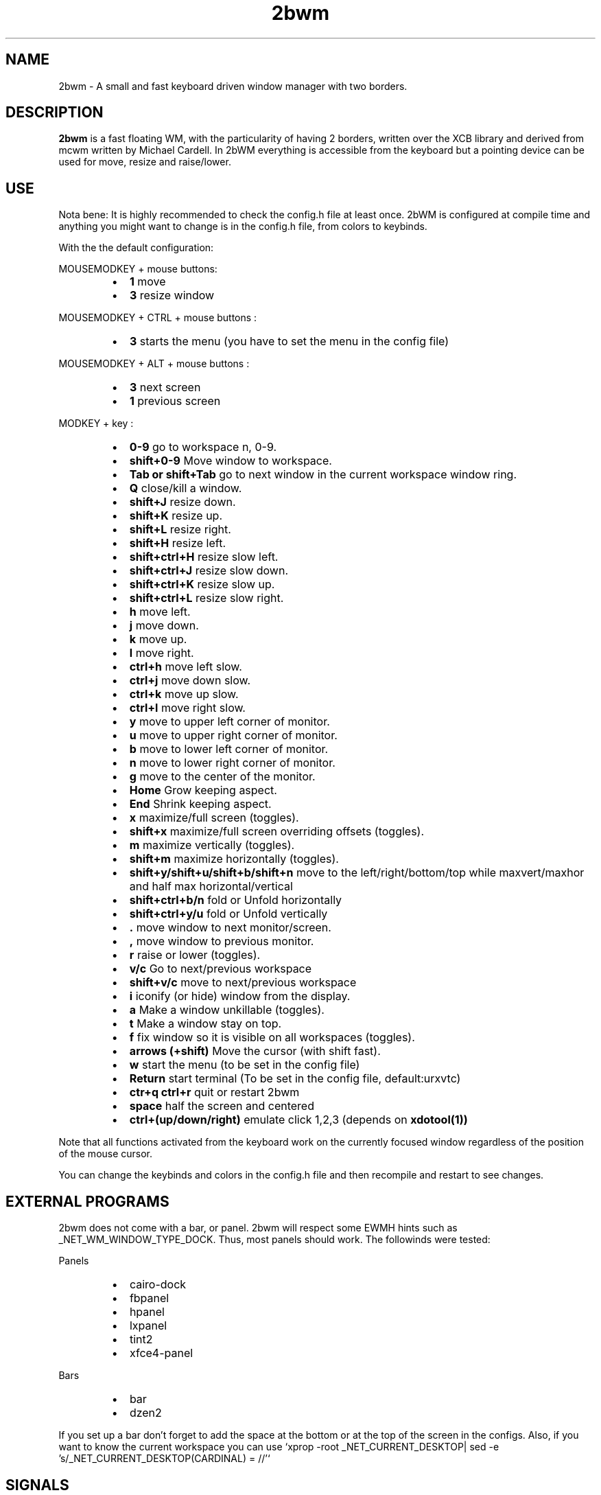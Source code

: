 .TH 2bwm 1 "Jun 10, 2014" "" ""
.SH NAME
2bwm \- A small and fast keyboard driven window manager with two borders.

.SH DESCRIPTION
.B 2bwm\fP is a fast floating WM, with the particularity of having 2 borders, written over the XCB library and derived from mcwm written by Michael Cardell. In 2bWM everything is accessible from the keyboard but a pointing device can be used for move, resize and raise/lower.
.SH USE
Nota bene: It is highly recommended to check the config.h file at least once. 2bWM is configured at compile time and anything you might want to change is in the config.h file, from colors to keybinds.

With the the default configuration:
.PP
MOUSEMODKEY + mouse buttons:
.RS
.IP \(bu 2
.B 1
move
.IP \(bu 2
.B 3
resize window
.RE
.PP
MOUSEMODKEY + CTRL + mouse buttons :
.RS
.IP \(bu 2
.B 3
starts the menu (you have to set the menu in the config file)
.RE
.PP
MOUSEMODKEY + ALT + mouse buttons :
.RS
.IP \(bu 2
.B 3
next screen
.IP \(bu 2
.B 1
previous screen
.RE
.PP
MODKEY + key :
.RS
.IP \(bu 2
.B 0\-9
go to workspace n, 0-9.
.IP \(bu 2
.B shift+0\-9
Move window to workspace.
.IP \(bu 2
.B Tab or shift+Tab
go to next window in the current workspace window ring.
.IP \(bu 2
.B Q
close/kill a window.
.IP \(bu 2
.B shift+J
resize down.
.IP \(bu 2
.B shift+K
resize up.
.IP \(bu 2
.B shift+L
resize right.
.IP \(bu 2
.B shift+H
resize left.
.IP \(bu 2
.B shift+ctrl+H
resize slow left.
.IP \(bu 2
.B shift+ctrl+J
resize slow down.
.IP \(bu 2
.B shift+ctrl+K
resize slow up.
.IP \(bu 2
.B shift+ctrl+L
resize slow right.
.IP \(bu 2
.B h
move left.
.IP \(bu 2
.B j
move down.
.IP \(bu 2
.B k
move up.
.IP \(bu 2
.B l
move right.
.IP \(bu 2
.B ctrl+h
move left slow.
.IP \(bu 2
.B ctrl+j
move down slow.
.IP \(bu 2
.B ctrl+k
move up slow.
.IP \(bu 2
.B ctrl+l
move right slow.
.IP \(bu 2
.B y
move to upper left corner of monitor.
.IP \(bu 2
.B u
move  to upper right corner of monitor.
.IP \(bu 2
.B b
move to lower left corner of monitor.
.IP \(bu 2
.B n
move to lower right corner of monitor.
.IP \(bu 2
.B g
move to the center of the monitor.
.IP \(bu 2
.B Home
Grow keeping aspect.
.IP \(bu 2
.B End
Shrink keeping aspect.
.IP \(bu 2
.B x
maximize/full screen (toggles).
.IP \(bu 2
.B shift+x
maximize/full screen overriding offsets (toggles).
.IP \(bu 2
.B m
maximize vertically (toggles).
.IP \(bu 2
.B shift+m
maximize horizontally (toggles).
.IP \(bu 2
.B shift+y/shift+u/shift+b/shift+n
move to the left/right/bottom/top while maxvert/maxhor and half max horizontal/vertical
.IP \(bu 2
.B shift+ctrl+b/n
fold or Unfold horizontally
.IP \(bu 2
.B shift+ctrl+y/u
fold or Unfold vertically
.IP \(bu 2
.B .
move window to next monitor/screen.
.IP \(bu 2
.B ,
move window to previous monitor.
.IP \(bu 2
.B r
raise or lower (toggles).
.IP \(bu 2
.B  v/c
Go to next/previous workspace
.IP \(bu 2
.B  shift+v/c
move to next/previous workspace
.IP \(bu 2
.B i
iconify (or hide) window from the display.
.IP \(bu 2
.B a
Make a window unkillable (toggles).
.IP \(bu 2
.B t
Make a window stay on top.
.IP \(bu 2
.B f
fix window so it is visible on all workspaces (toggles).
.IP \(bu 2
.B arrows (+shift)
Move the cursor (with shift fast).
.IP \(bu 2
.B w
start the menu (to be set in the config file)
.IP \(bu 2
.B Return
start terminal (To be set in the config file, default:urxvtc)
.IP \(bu 2
.B ctr+q ctrl+r
quit or restart 2bwm
.IP \(bu 2
.B space
half the screen and centered
.IP \(bu 2
.B ctrl+(up/down/right)
emulate click 1,2,3 (depends on 
.B xdotool(1))
.RE
.PP
Note that all functions activated from the keyboard work on the
currently focused window regardless of the position of the mouse
cursor.
.PP
You can change the keybinds and colors in the config.h file and then recompile and restart to see changes.
.SH EXTERNAL PROGRAMS
2bwm does not come with a bar, or panel. 2bwm will respect some EWMH hints such as _NET_WM_WINDOW_TYPE_DOCK. Thus, most panels should work.
The followinds were tested:
.PP
Panels
.RS
.IP \(bu 2
cairo-dock
.IP \(bu 2
fbpanel
.IP \(bu 2
hpanel
.IP \(bu 2
lxpanel
.IP \(bu 2
tint2
.IP \(bu 2
xfce4-panel
.RE
.PP
Bars
.RS
.IP \(bu 2
bar
.IP \(bu 2
dzen2
.RE
.PP
If you set up a bar don't forget to add the space at the bottom or at the top
of the screen in the configs.
Also, if you want to know the current workspace you can use `xprop -root _NET_CURRENT_DESKTOP| sed -e 's/_NET_CURRENT_DESKTOP(CARDINAL) = //'`
.SH SIGNALS
.IP \(bu 2
SIGINT - SIGTERM
.RS
Cleanup and exit (with the signal number as exit code)
.RE
.PP
.IP \(bu 2
SIGHUP
.RS
Cleanup and restart

.SH RETURN VALUE
0 on success anything else on error or on signal received.

.SH ENVIRONMENT
.B 2bwm\fP obeys the $DISPLAY variable.

.SH ERRORS AND TROUBLESHOOTING
.SS No borders appear when using URxvt
This might be due to you .Xressources. If you have `URxvt.depth: 32` comment it.
.SS Race Condition
There is currently a race condition when switching worskpaces really
fast. This may be due to the asynchronous nature of the X11 protocol. A
fix was tried using locks without much luck (using atomic variables.)
.SS White java windows
If you experience problems with java GUI you can refer to http://awesome.naquadah.org/wiki/Problems_with_Java most probably adding _JAVA_AWT_WM_NONREPARENTING=1 to the environment variable will resolve the problem.
(export _JAVA_AWT_WM_NONREPARENTING=1)
.SS Raising hidden windows
2bWM comes with the 
.B hidden(1) 
program. 
.B hidden(1) 
lists all the hiden windows so you can pipe it into a menu program such as 
.B 9menu(1).
.sp
hidden -c|xargs 9menu -popup -label Iconics -font "terminus12-10"

You might also be interested in the following shell function that
might come in handy to give your terminal emulators good titles before
hiding them.
.sp
.in +4
.nf
# Set the title and icon name of an xterm or clone.
function title
{
	# icon name
	echo -e '\\033]1;'$1'\\007'
	# title
	echo -e '\\033]2;'$1'\\007'
}
.fi
.in -4
.sp
Use it like this:
.sp
.in +4
.nf
% title 'really descriptive title'
.fi
.in -4
.sp
.SS Preventing X11 Crash
Typically the window manager is started from a script, either run by
.B startx(1)
or a login manager such as
.B xdm(1).
.PP
If you start from the console, you need an .xinitrc file. Here's a
complete example:
.sp
.in +4
.nf
\&#! /bin/sh

# Set nice background.
xsetroot -bg \#282828 -fg \#121212 -mod 4 2

# Set nice pointer cursor.
xsetroot \-cursor_name plus \-fg white \-bg black

# Load resources.
xrdb \-load ~/.Xresources

# Start window manager in the background. If it dies, X still lives.
2bwm &

# Start a terminal in the foreground. If this dies, X dies.
exec urxvt
.fi
.in -4
.PP

.SH SEE ALSO
.B hidden(1)
.B xdotool(1)
.B 9menu(1)
.B startx(1)
.B xdm(1)
.SH AUTHOR
Venam | Patrick Louis <patrick at iotek do org>
.PP
Big thanks for the help of the following persons:
.RS
.IP \(bu 2 
Yrmt
.IP \(bu 2 
maxrp
.IP \(bu 2 
z3bra
.IP \(bu 2 
cicku
.IP \(bu 2 
tbck
.IP \(bu 2 
crshd
.IP \(bu 2 
anshin
.RE
.PP
Thanks to the UnixHub/Nixers community for the support and ideas.  
.PP
Thanks to Michael Cardell <mc@hack.org> for starting it all.
.PP
